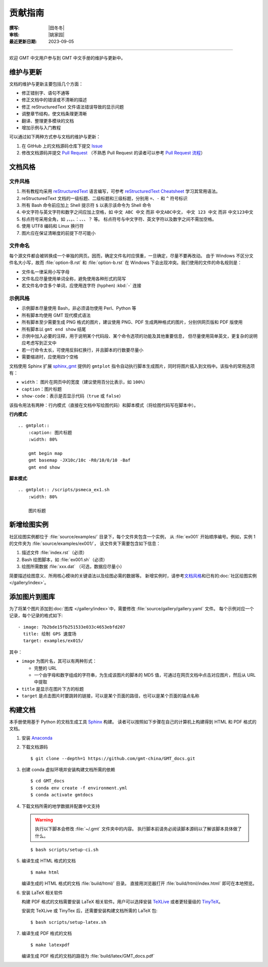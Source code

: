 贡献指南
========

:撰写: |田冬冬|
:审核: |姚家园|
:最近更新日期: 2023-09-05

----

欢迎 GMT 中文用户参与到 GMT 中文手册的维护与更新中。

维护与更新
----------

文档的维护与更新主要包括几个方面：

- 修正错别字、语句不通等
- 修正文档中的错误或不清晰的描述
- 修正 reStructuredText 文件语法错误导致的显示问题
- 调整章节结构，使文档条理更清晰
- 翻译、整理更多模块的文档
- 增加示例与入门教程

可以通过如下两种方式参与文档的维护与更新：

1. 在 GitHub 上的文档源码仓库下提交 `Issue <https://github.com/gmt-china/GMT_docs/issues>`__
2. 修改文档源码并提交 `Pull Request <https://github.com/gmt-china/GMT_docs/pulls>`__
   （不熟悉 Pull Request 的读者可以参考 `Pull Request 流程 <https://seismo-learn.org/contributing/pull-request/>`__\ ）

文档风格
--------

文件风格
^^^^^^^^

1.  所有教程均采用 `reStructuredText <https://docutils.sourceforge.io/rst.html>`__
    语言编写，可参考 `reStructuredText Cheatsheet <https://docs.generic-mapping-tools.org/latest/devdocs/rst-cheatsheet.html>`__
    学习其常用语法。
2.  reStructuredText 文档的一级标题、二级标题和三级标题，分别用 ``=``、``-`` 和 ``^``
    符号标识
3.  所有 Bash 命令前应加上 Shell 提示符 ``$`` 以表示该命令为 Shell 命令
4.  中文字符与英文字符和数字之间应加上空格，如 ``中文 ABC 中文`` 而非 ``中文ABC中文``，
    ``中文 123 中文`` 而非 ``中文123中文``
5.  标点符号采用全角，如 ``，``、``。``、``：``、``、``、``？`` 等。
    标点符号与中文字符、英文字符以及数字之间不需加空格。
6.  使用 UTF8 编码和 Linux 换行符
7.  图片应在保证清晰度的前提下尽可能小

文件命名
^^^^^^^^

每个源文件都会被转换成一个单独的网页。因而，确定文件名时应慎重，一旦确定，尽量不要再改动。
由于 Windows 不区分文件名大小写，故而 :file:`option-B.rst` 和 :file:`option-b.rst`
在 Windows 下会出现冲突。我们使用的文件的命名规则是：

- 文件名一律采用小写字母
- 文件名应尽量使用单词全称，避免使用各种形式的简写
- 若文件名中含多个单词，应使用连字符 (hyphen) :kbd:`-` 连接

示例风格
^^^^^^^^

- 示例脚本尽量使用 Bash，非必须请勿使用 Perl、Python 等
- 所有脚本均使用 GMT 现代模式语法
- 所有脚本至少需要生成 PNG 格式的图片，建议使用 PNG、PDF 生成两种格式的图片，分别供网页版和 PDF 版使用
- 所有脚本以 ``gmt end show`` 结尾
- 示例中加入必要的注释，用于说明某个代码段、某个命令选项的功能及其他重要信息，
  但尽量使用简单英文，更复杂的说明应考虑写到正文中
- 若一行命令太长，可使用反斜杠换行，并且脚本的行数要尽量小
- 需要缩进时，应使用四个空格

文档使用 Sphinx 扩展 `sphinx_gmt <https://github.com/GenericMappingTools/sphinx_gmt>`__
提供的 ``gmtplot`` 指令自动执行脚本生成图片，同时将图片插入到文档中。该指令的常用选项有：

- ``width``： 图片在网页中的宽度（建议使用百分比表示，如 ``100%``）
- ``caption``：图片标题
- ``show-code``：表示是否显示代码（``true`` 或 ``false``）

该指令用法有两种：行内模式（直接在文档中写绘图代码）和脚本模式（将绘图代码写在脚本中）。

**行内模式**::

    .. gmtplot::
        :caption: 图片标题
        :width: 80%

        gmt begin map
        gmt basemap -JX10c/10c -R0/10/0/10 -Baf
        gmt end show

**脚本模式**::

    .. gmtplot:: /scripts/psmeca_ex1.sh
        :width: 80%

        图片标题

新增绘图实例
------------

社区绘图实例都位于 :file:`source/examples/` 目录下，每个文件夹包含一个实例，
从 :file:`ex001` 开始顺序编号。例如，实例 1 的文件夹为 :file:`source/examples/ex001/`，
该文件夹下需要包含如下信息：

1. 描述文件 :file:`index.rst`\ （必须）
2. Bash 绘图脚本，如 :file:`ex001.sh`\ （必须）
3. 绘图所需数据 :file:`xxx.dat` （可选，数据应尽量小）

简要描述绘图意义、所用核心模块的关键语法以及绘图必需的数据等。
新增实例时，请参考\ `文档风格`_\ 和已有的\ :doc:`社区绘图实例 </gallery/index>`。

添加图片到图库
--------------

为了将某个图片添加到\ :doc:`图库 </gallery/index>`\ 中，需要修改
:file:`source/gallery/gallery.yaml` 文件。
每个示例对应一个记录，每个记录的格式如下::

    - image: 7b2bde15fb251533e033c4653ebfd207
      title: 绘制 GPS 速度场
      target: examples/ex015/

其中：

- ``image`` 为图片名，其可以有两种形式：

  - 完整的 URL
  - 一个由字母和数字组成的字符串，为生成该图片的脚本的 MD5 值，可通过在网页文档中点击对应图片，然后从 URL 中提取

- ``title`` 是显示在图片下方的标题
- ``target`` 是点击图片时要跳转的链接，可以是某个页面的路径，也可以是某个页面的锚点名称

构建文档
--------

本手册使用基于 Python 的文档生成工具 `Sphinx <http://www.sphinx-doc.org/>`__ 构建。
读者可以按照如下步骤在自己的计算机上构建得到 HTML 和 PDF 格式的文档。

1.  安装 `Anaconda <https://seismo-learn.org/software/anaconda/>`__
2.  下载文档源码

    ::

        $ git clone --depth=1 https://github.com/gmt-china/GMT_docs.git

3.  创建 conda 虚拟环境并安装构建文档所需的依赖

    ::

        $ cd GMT_docs
        $ conda env create -f environment.yml
        $ conda activate gmtdocs


4.  下载文档所需的地学数据并配置中文支持

    .. warning::

        执行以下脚本会修改 :file:`~/.gmt` 文件夹中的内容。
        执行脚本前请务必阅读脚本源码以了解该脚本具体做了什么。

    ::

        $ bash scripts/setup-ci.sh

5.  编译生成 HTML 格式的文档

    ::

        $ make html

    编译生成的 HTML 格式的文档 :file:`build/html/` 目录。
    直接用浏览器打开 :file:`build/html/index.html` 即可在本地预览。

6.  安装 LaTeX 相关软件

    构建 PDF 格式的文档需要安装 LaTeX 相关软件。用户可以选择安装
    `TeXLive <https://tug.org/texlive/>`__
    或者更轻量级的 `TinyTeX <https://yihui.org/tinytex/>`__\ 。

    安装完 TeXLive 或 TinyTex 后，还需要安装构建文档所需的 LaTeX 包::

        $ bash scripts/setup-latex.sh

7.  编译生成 PDF 格式的文档

    ::

        $ make latexpdf

    编译生成 PDF 格式的文档的路径为 :file:`build/latex/GMT_docs.pdf`
